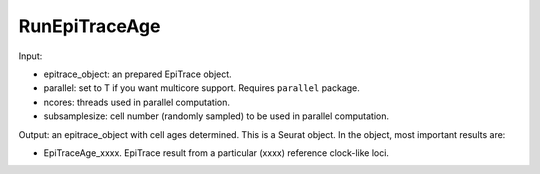

RunEpiTraceAge
--------------

Input: 

- epitrace_object: an prepared EpiTrace object. 
- parallel: set to T if you want multicore support. Requires ``parallel`` package. 
- ncores: threads used in parallel computation.  
- subsamplesize: cell number (randomly sampled) to be used in parallel computation. 

Output: an epitrace_object with cell ages determined. This is a Seurat object. In the object, most important results are:

- EpiTraceAge_xxxx. EpiTrace result from a particular (xxxx) reference clock-like loci. 



